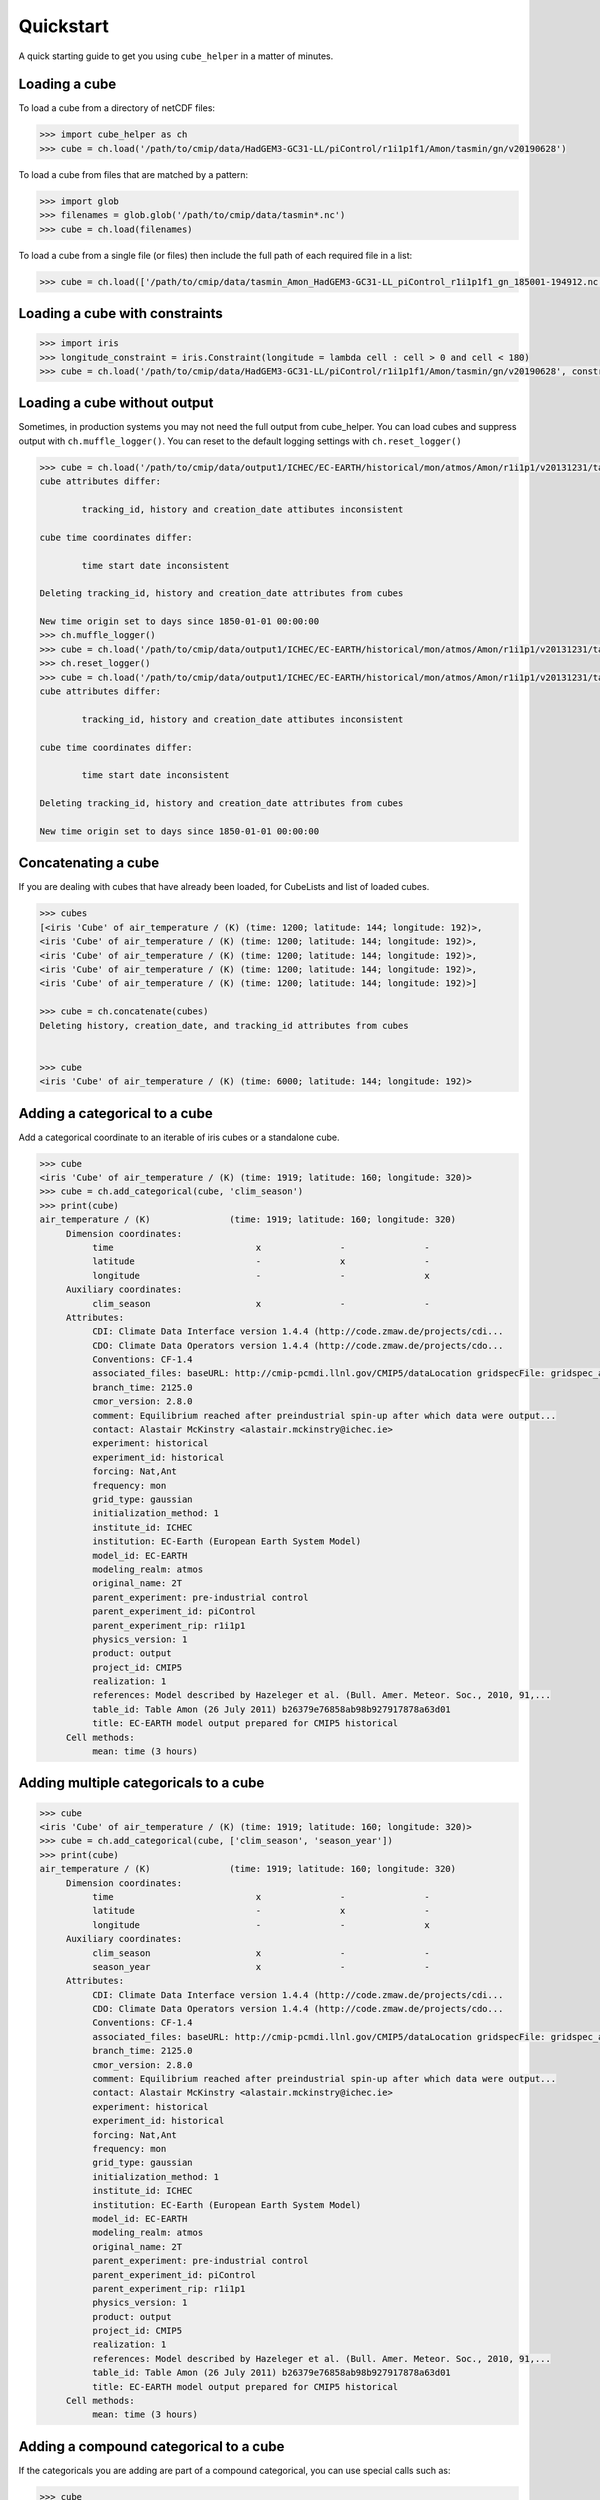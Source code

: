 Quickstart
==========

A quick starting guide to get you using ``cube_helper`` in a matter of minutes.

Loading a cube
^^^^^^^^^^^^^^
To load a cube from a directory of netCDF files:

.. code-block:: python

   >>> import cube_helper as ch
   >>> cube = ch.load('/path/to/cmip/data/HadGEM3-GC31-LL/piControl/r1i1p1f1/Amon/tasmin/gn/v20190628')

To load a cube from files that are matched by a pattern:

.. code-block:: python

   >>> import glob
   >>> filenames = glob.glob('/path/to/cmip/data/tasmin*.nc')
   >>> cube = ch.load(filenames)

To load a cube from a single file (or files) then include the full path of each required file in a list:

.. code-block:: python

   >>> cube = ch.load(['/path/to/cmip/data/tasmin_Amon_HadGEM3-GC31-LL_piControl_r1i1p1f1_gn_185001-194912.nc'])

Loading a cube with constraints
^^^^^^^^^^^^^^^^^^^^^^^^^^^^^^^
.. code-block:: python

   >>> import iris
   >>> longitude_constraint = iris.Constraint(longitude = lambda cell : cell > 0 and cell < 180)
   >>> cube = ch.load('/path/to/cmip/data/HadGEM3-GC31-LL/piControl/r1i1p1f1/Amon/tasmin/gn/v20190628', constraints=longitude_constraint)

Loading a cube without output
^^^^^^^^^^^^^^^^^^^^^^^^^^^^^^^
Sometimes, in production systems you may not need the full output from cube_helper. You can load cubes and suppress
output with ``ch.muffle_logger()``. You can reset to the default logging settings with
``ch.reset_logger()``

.. code-block:: python

   >>> cube = ch.load('/path/to/cmip/data/output1/ICHEC/EC-EARTH/historical/mon/atmos/Amon/r1i1p1/v20131231/tas/')
   cube attributes differ:

           tracking_id, history and creation_date attibutes inconsistent

   cube time coordinates differ:

           time start date inconsistent

   Deleting tracking_id, history and creation_date attributes from cubes

   New time origin set to days since 1850-01-01 00:00:00
   >>> ch.muffle_logger()
   >>> cube = ch.load('/path/to/cmip/data/output1/ICHEC/EC-EARTH/historical/mon/atmos/Amon/r1i1p1/v20131231/tas/', silent=True)
   >>> ch.reset_logger()
   >>> cube = ch.load('/path/to/cmip/data/output1/ICHEC/EC-EARTH/historical/mon/atmos/Amon/r1i1p1/v20131231/tas/')
   cube attributes differ:

           tracking_id, history and creation_date attibutes inconsistent

   cube time coordinates differ:

           time start date inconsistent

   Deleting tracking_id, history and creation_date attributes from cubes

   New time origin set to days since 1850-01-01 00:00:00

Concatenating a cube
^^^^^^^^^^^^^^^^^^^^
If you are dealing with cubes that have already been loaded, for CubeLists and list of loaded cubes.

.. code-block:: python

   >>> cubes
   [<iris 'Cube' of air_temperature / (K) (time: 1200; latitude: 144; longitude: 192)>,
   <iris 'Cube' of air_temperature / (K) (time: 1200; latitude: 144; longitude: 192)>,
   <iris 'Cube' of air_temperature / (K) (time: 1200; latitude: 144; longitude: 192)>,
   <iris 'Cube' of air_temperature / (K) (time: 1200; latitude: 144; longitude: 192)>,
   <iris 'Cube' of air_temperature / (K) (time: 1200; latitude: 144; longitude: 192)>]

   >>> cube = ch.concatenate(cubes)
   Deleting history, creation_date, and tracking_id attributes from cubes


   >>> cube
   <iris 'Cube' of air_temperature / (K) (time: 6000; latitude: 144; longitude: 192)>

Adding a categorical to a cube
^^^^^^^^^^^^^^^^^^^^^^^^^^^^^^
Add a categorical coordinate to an iterable of iris cubes or a standalone cube.

.. code-block:: python

   >>> cube
   <iris 'Cube' of air_temperature / (K) (time: 1919; latitude: 160; longitude: 320)>
   >>> cube = ch.add_categorical(cube, 'clim_season')
   >>> print(cube)
   air_temperature / (K)               (time: 1919; latitude: 160; longitude: 320)
        Dimension coordinates:
             time                           x               -               -
             latitude                       -               x               -
             longitude                      -               -               x
        Auxiliary coordinates:
             clim_season                    x               -               -
        Attributes:
             CDI: Climate Data Interface version 1.4.4 (http://code.zmaw.de/projects/cdi...
             CDO: Climate Data Operators version 1.4.4 (http://code.zmaw.de/projects/cdo...
             Conventions: CF-1.4
             associated_files: baseURL: http://cmip-pcmdi.llnl.gov/CMIP5/dataLocation gridspecFile: gridspec_atmos_fx_EC-EARTH_historical_r0i0p0.nc...
             branch_time: 2125.0
             cmor_version: 2.8.0
             comment: Equilibrium reached after preindustrial spin-up after which data were output...
             contact: Alastair McKinstry <alastair.mckinstry@ichec.ie>
             experiment: historical
             experiment_id: historical
             forcing: Nat,Ant
             frequency: mon
             grid_type: gaussian
             initialization_method: 1
             institute_id: ICHEC
             institution: EC-Earth (European Earth System Model)
             model_id: EC-EARTH
             modeling_realm: atmos
             original_name: 2T
             parent_experiment: pre-industrial control
             parent_experiment_id: piControl
             parent_experiment_rip: r1i1p1
             physics_version: 1
             product: output
             project_id: CMIP5
             realization: 1
             references: Model described by Hazeleger et al. (Bull. Amer. Meteor. Soc., 2010, 91,...
             table_id: Table Amon (26 July 2011) b26379e76858ab98b927917878a63d01
             title: EC-EARTH model output prepared for CMIP5 historical
        Cell methods:
             mean: time (3 hours)

Adding multiple categoricals to a cube
^^^^^^^^^^^^^^^^^^^^^^^^^^^^^^^^^^^^^^
.. code-block:: python

   >>> cube
   <iris 'Cube' of air_temperature / (K) (time: 1919; latitude: 160; longitude: 320)>
   >>> cube = ch.add_categorical(cube, ['clim_season', 'season_year'])
   >>> print(cube)
   air_temperature / (K)               (time: 1919; latitude: 160; longitude: 320)
        Dimension coordinates:
             time                           x               -               -
             latitude                       -               x               -
             longitude                      -               -               x
        Auxiliary coordinates:
             clim_season                    x               -               -
             season_year                    x               -               -
        Attributes:
             CDI: Climate Data Interface version 1.4.4 (http://code.zmaw.de/projects/cdi...
             CDO: Climate Data Operators version 1.4.4 (http://code.zmaw.de/projects/cdo...
             Conventions: CF-1.4
             associated_files: baseURL: http://cmip-pcmdi.llnl.gov/CMIP5/dataLocation gridspecFile: gridspec_atmos_fx_EC-EARTH_historical_r0i0p0.nc...
             branch_time: 2125.0
             cmor_version: 2.8.0
             comment: Equilibrium reached after preindustrial spin-up after which data were output...
             contact: Alastair McKinstry <alastair.mckinstry@ichec.ie>
             experiment: historical
             experiment_id: historical
             forcing: Nat,Ant
             frequency: mon
             grid_type: gaussian
             initialization_method: 1
             institute_id: ICHEC
             institution: EC-Earth (European Earth System Model)
             model_id: EC-EARTH
             modeling_realm: atmos
             original_name: 2T
             parent_experiment: pre-industrial control
             parent_experiment_id: piControl
             parent_experiment_rip: r1i1p1
             physics_version: 1
             product: output
             project_id: CMIP5
             realization: 1
             references: Model described by Hazeleger et al. (Bull. Amer. Meteor. Soc., 2010, 91,...
             table_id: Table Amon (26 July 2011) b26379e76858ab98b927917878a63d01
             title: EC-EARTH model output prepared for CMIP5 historical
        Cell methods:
             mean: time (3 hours)

Adding a compound categorical to a cube
^^^^^^^^^^^^^^^^^^^^^^^^^^^^^^^^^^^^^^^
If the categoricals you are adding are part of a compound categorical, you can use special calls such as:

.. code-block:: python

   >>> cube
   <iris 'Cube' of air_temperature / (K) (time: 1919; latitude: 160; longitude: 320)>
   >>> annual_seasonal_mean = ch.add_categorical(cube, 'annual_seasonal_mean')
   >>> print(annual_seasonal_mean)
   air_temperature / (K)               (time: 1919; latitude: 160; longitude: 320)
        Dimension coordinates:
             time                           x               -               -
             latitude                       -               x               -
             longitude                      -               -               x
        Auxiliary coordinates:
             clim_season                    x               -               -
             season_year                    x               -               -
        Attributes:
             CDI: Climate Data Interface version 1.4.4 (http://code.zmaw.de/projects/cdi...
             CDO: Climate Data Operators version 1.4.4 (http://code.zmaw.de/projects/cdo...
             Conventions: CF-1.4
             associated_files: baseURL: http://cmip-pcmdi.llnl.gov/CMIP5/dataLocation gridspecFile: gridspec_atmos_fx_EC-EARTH_historical_r0i0p0.nc...
             branch_time: 2125.0
             cmor_version: 2.8.0
             comment: Equilibrium reached after preindustrial spin-up after which data were output...
             contact: Alastair McKinstry <alastair.mckinstry@ichec.ie>
             experiment: historical
             experiment_id: historical
             forcing: Nat,Ant
             frequency: mon
             grid_type: gaussian
             initialization_method: 1
             institute_id: ICHEC
             institution: EC-Earth (European Earth System Model)
             model_id: EC-EARTH
             modeling_realm: atmos
             original_name: 2T
             parent_experiment: pre-industrial control
             parent_experiment_id: piControl
             parent_experiment_rip: r1i1p1
             physics_version: 1
             product: output
             project_id: CMIP5
             realization: 1
             references: Model described by Hazeleger et al. (Bull. Amer. Meteor. Soc., 2010, 91,...
             table_id: Table Amon (26 July 2011) b26379e76858ab98b927917878a63d01
             title: EC-EARTH model output prepared for CMIP5 historical
        Cell methods:
             mean: time (3 hours)

Aggregating by categoricals
^^^^^^^^^^^^^^^^^^^^^^^^^^^
Returns an aggregated cube.

.. code-block:: python

   >>> cube
   <iris 'Cube' of air_temperature / (K) (time: 1919; latitude: 160; longitude: 320)>
   >>> cube = ch.aggregate_categorical(cube, 'clim_season')
   >>> print(cube)
   air_temperature / (K)               (time: 4; latitude: 160; longitude: 320)
        Dimension coordinates:
             time                           x            -               -
             latitude                       -            x               -
             longitude                      -            -               x
        Auxiliary coordinates:
             clim_season                    x            -               -
        Attributes:
             CDI: Climate Data Interface version 1.4.4 (http://code.zmaw.de/projects/cdi...
             CDO: Climate Data Operators version 1.4.4 (http://code.zmaw.de/projects/cdo...
             Conventions: CF-1.4
             associated_files: baseURL: http://cmip-pcmdi.llnl.gov/CMIP5/dataLocation gridspecFile: gridspec_atmos_fx_EC-EARTH_historical_r0i0p0.nc...
             branch_time: 2125.0
             cmor_version: 2.8.0
             comment: Equilibrium reached after preindustrial spin-up after which data were output...
             contact: Alastair McKinstry <alastair.mckinstry@ichec.ie>
             experiment: historical
             experiment_id: historical
             forcing: Nat,Ant
             frequency: mon
             grid_type: gaussian
             initialization_method: 1
             institute_id: ICHEC
             institution: EC-Earth (European Earth System Model)
             model_id: EC-EARTH
             modeling_realm: atmos
             original_name: 2T
             parent_experiment: pre-industrial control
             parent_experiment_id: piControl
             parent_experiment_rip: r1i1p1
             physics_version: 1
             product: output
             project_id: CMIP5
            realization: 1
             references: Model described by Hazeleger et al. (Bull. Amer. Meteor. Soc., 2010, 91,...
             table_id: Table Amon (26 July 2011) b26379e76858ab98b927917878a63d01
             title: EC-EARTH model output prepared for CMIP5 historical
        Cell methods:
             mean: time (3 hours)
             mean: clim_season

Extracting categoricals
^^^^^^^^^^^^^^^^^^^^^^^
Aggregates and extracts with a given constraint.

.. code-block:: python

   >>> cube
   <iris 'Cube' of air_temperature / (K) (time: 1919; latitude: 160; longitude: 320)>
   >>> tdelta_3mth = datetime.timedelta(hours=3*28*24.0)
   >>> spans_three_months = lambda t: (t.bound[1] - t.bound[0]) > tdelta_3mth
   >>> three_months_bound = iris.Constraint(time=spans_three_months)
   >>> annual_seasonal_mean = ch.extract_categorical(cube, 'annual_seasonal_mean', three_months_bound)
   >>> annual_seasonal_mean
   <iris 'Cube' of air_temperature / (K) (time: 639; latitude: 160; longitude: 320)>

Loading a cube from a list of files
^^^^^^^^^^^^^^^^^^^^^^^^^^^^^^^^^^^
To load from a list of fname strings. Useful when combining datasets.

.. code-block:: python

   >>> from glob import glob
   >>> fnames = glob('/path/to/cmip/data/output1/ICHEC/EC-EARTH/historical/mon/atmos/Amon/r1i1p1/v20131231/tas/*.nc')
   >>> cube = ch.load(fnames)

Extracting constraints
^^^^^^^^^^^^^^^^^^^^^^
Extracts a constraint from a cube. Time constraints work irrespective of whether the cube's time coordinate has bounds or not.

.. code-block:: python

   >>> cube
   <iris 'Cube' of air_temperature / (K) (time: 1752; latitude: 145; longitude: 192)>
   >>> constraint = iris.Constraint(time=iris.time.PartialDateTime(month=2))
   >>> extracted_cube = ch.extract(cube, constraint)
   >>> extracted_cube
   <iris 'Cube' of air_temperature / (K) (time: 146; latitude: 145; longitude: 192)>

Fixing known issues
^^^^^^^^^^^^^^^^^^^
There are some errors in CMIP data that are known about and can be fixed automatically. For details on the errors
that can currently be fixed please see the :py:func:`cube_helper.fix_known_issues` documentation.

.. code-block:: python

   >>> cube = ch.load('/path/to/data/CMIP6/CMIP/CAS/FGOALS-f3-L/historical/r1i1p1f1/day/psl/gr/v20191019/')
   >>> cube.coord('latitude').is_contiguous()
   False
   >>> ch.fix_known_issues(cube)
   Applying FixCmip6CasFgoals. Fixing latitude and longitude bounds.
   >>> cube.coord('latitude').is_contiguous()
   True
